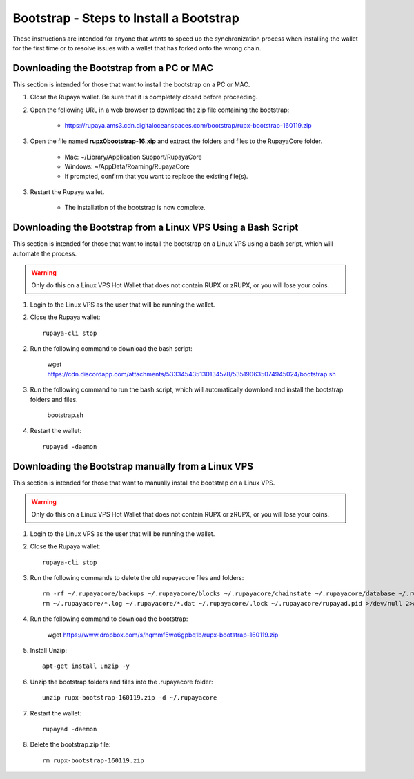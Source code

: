 .. _wallet_bootstrap:

========================================
Bootstrap - Steps to Install a Bootstrap
========================================

These instructions are intended for anyone that wants to speed up the synchronization process when installing the wallet for the first time or to resolve issues with a wallet that has forked onto the wrong chain. 


Downloading the Bootstrap from a PC or MAC
------------------------------------------

This section is intended for those that want to install the bootstrap on a PC or MAC.  
	
1. Close the Rupaya wallet.  Be sure that it is completely closed before proceeding.

2. Open the following URL in a web browser to download the zip file containing the bootstrap:

	* https://rupaya.ams3.cdn.digitaloceanspaces.com/bootstrap/rupx-bootstrap-160119.zip

3. Open the file named **rupx0bootstrap-16.xip** and extract the folders and files to the RupayaCore folder.

	* Mac: ~/Library/Application Support/RupayaCore
	* Windows: ~/AppData/Roaming/RupayaCore
	* If prompted, confirm that you want to replace the existing file(s).

3. Restart the Rupaya wallet.  

	* The installation of the bootstrap is now complete.

	
Downloading the Bootstrap from a Linux VPS Using a Bash Script
--------------------------------------------------------------

This section is intended for those that want to install the bootstrap on a Linux VPS using a bash script, which will automate the process.  

.. warning:: Only do this on a Linux VPS Hot Wallet that does not contain RUPX or zRUPX, or you will lose your coins.
	
1. Login to the Linux VPS as the user that will be running the wallet.

2. Close the Rupaya wallet::

	rupaya-cli stop

2. Run the following command to download the bash script:

	wget https://cdn.discordapp.com/attachments/533345435130134578/535190635074945024/bootstrap.sh

3. Run the following command to run the bash script, which will automatically download and install the bootstrap folders and files. 

	bootstrap.sh

4. Restart the wallet::

	rupayad -daemon


Downloading the Bootstrap manually from a Linux VPS
---------------------------------------------------

This section is intended for those that want to manually install the bootstrap on a Linux VPS.  
	
.. warning:: Only do this on a Linux VPS Hot Wallet that does not contain RUPX or zRUPX, or you will lose your coins.

1. Login to the Linux VPS as the user that will be running the wallet.

2. Close the Rupaya wallet::

	rupaya-cli stop

3. Run the following commands to delete the old rupayacore files and folders::

	rm -rf ~/.rupayacore/backups ~/.rupayacore/blocks ~/.rupayacore/chainstate ~/.rupayacore/database ~/.rupayacore/sporks ~/.rupayacore/zerocoin >/dev/null 2>&1
	rm ~/.rupayacore/*.log ~/.rupayacore/*.dat ~/.rupayacore/.lock ~/.rupayacore/rupayad.pid >/dev/null 2>&1 


4. Run the following command to download the bootstrap:

	wget https://www.dropbox.com/s/hqmmf5wo6gpbq1b/rupx-bootstrap-160119.zip

5. Install Unzip::

	apt-get install unzip -y

6. Unzip the bootstrap folders and files into the .rupayacore folder:: 

	unzip rupx-bootstrap-160119.zip -d ~/.rupayacore

7. Restart the wallet::

	rupayad -daemon

8. Delete the bootstrap.zip file::

	rm rupx-bootstrap-160119.zip
